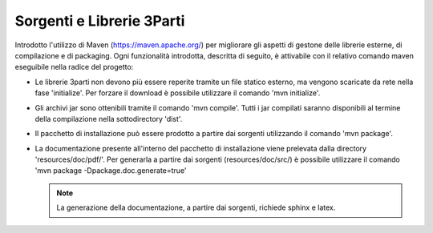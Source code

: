 Sorgenti e Librerie 3Parti
---------------------------

Introdotto l'utilizzo di Maven (https://maven.apache.org/) per migliorare gli aspetti di gestone delle librerie esterne, di compilazione e di packaging. Ogni funzionalità introdotta, descritta di seguito, è attivabile con il relativo comando maven eseguibile nella radice del progetto:

-  Le librerie 3parti non devono più essere reperite tramite un file statico esterno, ma vengono scaricate da rete nella fase 'initialize'. Per forzare il download è possibile utilizzare il comando 'mvn initialize'.

-  Gli archivi jar sono ottenibili tramite il comando 'mvn compile'. Tutti i jar compilati saranno disponibili al termine della compilazione nella sottodirectory 'dist'.

-  Il pacchetto di installazione può essere prodotto a partire dai sorgenti utilizzando il comando 'mvn package'.

-  La documentazione presente all'interno del pacchetto di installazione viene prelevata dalla directory 'resources/doc/pdf/'. Per generarla a partire dai sorgenti (resources/doc/src/) è possibile utilizzare il comando 'mvn package -Dpackage.doc.generate=true'

   .. note::
      La generazione della documentazione, a partire dai sorgenti, richiede sphinx e latex.


